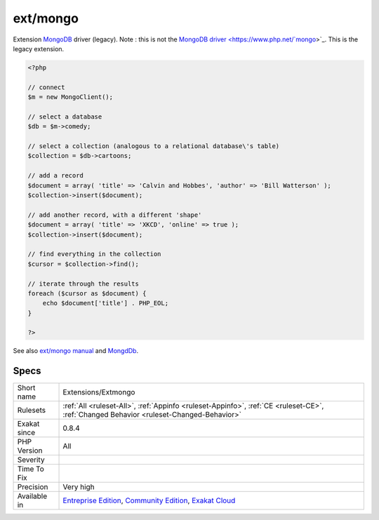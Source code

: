 .. _extensions-extmongo:


.. _ext-mongo:

ext/mongo
+++++++++

.. meta::
	:description:
		ext/mongo: Extension MongoDB driver (legacy).
	:twitter:card: summary_large_image
	:twitter:site: @exakat
	:twitter:title: ext/mongo
	:twitter:description: ext/mongo: Extension MongoDB driver (legacy)
	:twitter:creator: @exakat
	:twitter:image:src: https://www.exakat.io/wp-content/uploads/2020/06/logo-exakat.png
	:og:image: https://www.exakat.io/wp-content/uploads/2020/06/logo-exakat.png
	:og:title: ext/mongo
	:og:type: article
	:og:description: Extension MongoDB driver (legacy)
	:og:url: https://exakat.readthedocs.io/en/latest/Reference/Rules/ext/mongo.html
	:og:locale: en

.. raw:: html


	<script type="application/ld+json">{"@context":"https:\/\/schema.org","@graph":[{"@type":"WebPage","@id":"https:\/\/php-tips.readthedocs.io\/en\/latest\/Reference\/Rules\/Extensions\/Extmongo.html","url":"https:\/\/php-tips.readthedocs.io\/en\/latest\/Reference\/Rules\/Extensions\/Extmongo.html","name":"ext\/mongo","isPartOf":{"@id":"https:\/\/www.exakat.io\/"},"datePublished":"Fri, 10 Jan 2025 09:46:17 +0000","dateModified":"Fri, 10 Jan 2025 09:46:17 +0000","description":"Extension MongoDB driver (legacy)","inLanguage":"en-US","potentialAction":[{"@type":"ReadAction","target":["https:\/\/exakat.readthedocs.io\/en\/latest\/ext\/mongo.html"]}]},{"@type":"WebSite","@id":"https:\/\/www.exakat.io\/","url":"https:\/\/www.exakat.io\/","name":"Exakat","description":"Smart PHP static analysis","inLanguage":"en-US"}]}</script>

Extension `MongoDB <https://www.php.net/mongodb>`_ driver (legacy).
Note : this is not the `MongoDB driver <https://www.php.net/`mongo <https://www.php.net/mongo>`_>`_. This is the legacy extension.

.. code-block:: php
   
   <?php
   
   // connect
   $m = new MongoClient();
   
   // select a database
   $db = $m->comedy;
   
   // select a collection (analogous to a relational database\'s table)
   $collection = $db->cartoons;
   
   // add a record
   $document = array( 'title' => 'Calvin and Hobbes', 'author' => 'Bill Watterson' );
   $collection->insert($document);
   
   // add another record, with a different 'shape'
   $document = array( 'title' => 'XKCD', 'online' => true );
   $collection->insert($document);
   
   // find everything in the collection
   $cursor = $collection->find();
   
   // iterate through the results
   foreach ($cursor as $document) {
       echo $document['title'] . PHP_EOL;
   }
   
   ?>

See also `ext/mongo manual <https://www.php.net/manual/en/book.mongo.php>`_ and `MongdDb <https://www.mongodb.com/>`_.


Specs
_____

+--------------+-----------------------------------------------------------------------------------------------------------------------------------------------------------------------------------------+
| Short name   | Extensions/Extmongo                                                                                                                                                                     |
+--------------+-----------------------------------------------------------------------------------------------------------------------------------------------------------------------------------------+
| Rulesets     | :ref:`All <ruleset-All>`, :ref:`Appinfo <ruleset-Appinfo>`, :ref:`CE <ruleset-CE>`, :ref:`Changed Behavior <ruleset-Changed-Behavior>`                                                  |
+--------------+-----------------------------------------------------------------------------------------------------------------------------------------------------------------------------------------+
| Exakat since | 0.8.4                                                                                                                                                                                   |
+--------------+-----------------------------------------------------------------------------------------------------------------------------------------------------------------------------------------+
| PHP Version  | All                                                                                                                                                                                     |
+--------------+-----------------------------------------------------------------------------------------------------------------------------------------------------------------------------------------+
| Severity     |                                                                                                                                                                                         |
+--------------+-----------------------------------------------------------------------------------------------------------------------------------------------------------------------------------------+
| Time To Fix  |                                                                                                                                                                                         |
+--------------+-----------------------------------------------------------------------------------------------------------------------------------------------------------------------------------------+
| Precision    | Very high                                                                                                                                                                               |
+--------------+-----------------------------------------------------------------------------------------------------------------------------------------------------------------------------------------+
| Available in | `Entreprise Edition <https://www.exakat.io/entreprise-edition>`_, `Community Edition <https://www.exakat.io/community-edition>`_, `Exakat Cloud <https://www.exakat.io/exakat-cloud/>`_ |
+--------------+-----------------------------------------------------------------------------------------------------------------------------------------------------------------------------------------+


